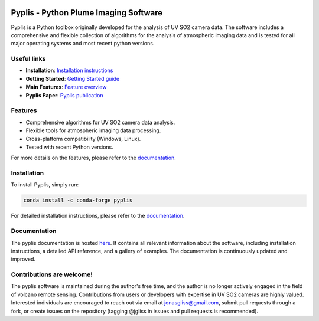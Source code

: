 |build-status| |docs|

Pyplis -  Python Plume Imaging Software
---------------------------------------

Pyplis is a Python toolbox originally developed for the analysis of UV SO2 camera data. The software includes a comprehensive and flexible collection of algorithms for the analysis of atmospheric imaging data and is tested for all major operating systems and most recent python versions.

Useful links
============

- **Installation**: `Installation instructions <https://pyplis.readthedocs.io/en/latest/intro.html#installation>`_
- **Getting Started**: `Getting Started guide <https://pyplis.readthedocs.io/en/latest/intro.html#getting-started>`_
- **Main Features**: `Feature overview <https://pyplis.readthedocs.io/en/latest/intro.html#main-features>`_
- **Pyplis Paper**: `Pyplis publication <http://www.mdpi.com/2076-3263/7/4/134>`_

Features
========

- Comprehensive algorithms for UV SO2 camera data analysis.
- Flexible tools for atmospheric imaging data processing.
- Cross-platform compatibility (Windows, Linux).
- Tested with recent Python versions.

For more details on the features, please refer to the `documentation <https://pyplis.readthedocs.io/en/latest/intro.html#main-features>`_.

Installation
============

To install Pyplis, simply run:

.. code-block:: bash

   conda install -c conda-forge pyplis

For detailed installation instructions, please refer to the `documentation <https://pyplis.readthedocs.io/en/latest/intro.html>`_.

Documentation
=============

The pyplis documentation is hosted `here <https://pyplis.readthedocs.io/>`_. It contains all relevant
information about the software, including installation instructions, a detailed API reference, and a gallery of examples. 
The documentation is continuously updated and improved.

Contributions are welcome!
==========================

The pyplis software is maintained during the author's free time, and the author is no longer actively engaged in the field of volcano remote sensing. Contributions from users or developers with expertise in UV SO2 cameras are highly valued. Interested individuals are encouraged to reach out via email at jonasgliss@gmail.com, submit pull requests through a fork, or create issues on the repository (tagging @jgliss in issues and pull requests is recommended).

.. |build-status| image:: https://github.com/jgliss/pyplis/workflows/CI/badge.svg
   :target: https://github.com/jgliss/pyplis/actions

.. |docs| image:: https://readthedocs.org/projects/pyplis/badge/?version=latest
    :target: https://pyplis.readthedocs.io/en/latest/?badge=latest
